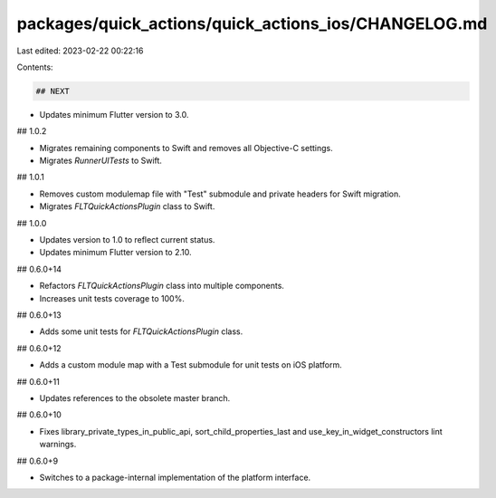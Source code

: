 packages/quick_actions/quick_actions_ios/CHANGELOG.md
=====================================================

Last edited: 2023-02-22 00:22:16

Contents:

.. code-block:: md

    ## NEXT

* Updates minimum Flutter version to 3.0.

## 1.0.2

* Migrates remaining components to Swift and removes all Objective-C settings.
* Migrates `RunnerUITests` to Swift.

## 1.0.1

* Removes custom modulemap file with "Test" submodule and private headers for Swift migration. 
* Migrates `FLTQuickActionsPlugin` class to Swift.

## 1.0.0

* Updates version to 1.0 to reflect current status.
* Updates minimum Flutter version to 2.10.

## 0.6.0+14

* Refactors `FLTQuickActionsPlugin` class into multiple components.
* Increases unit tests coverage to 100%.

## 0.6.0+13

* Adds some unit tests for `FLTQuickActionsPlugin` class.

## 0.6.0+12

* Adds a custom module map with a Test submodule for unit tests on iOS platform.

## 0.6.0+11

* Updates references to the obsolete master branch.

## 0.6.0+10

* Fixes library_private_types_in_public_api, sort_child_properties_last and use_key_in_widget_constructors
  lint warnings.

## 0.6.0+9

* Switches to a package-internal implementation of the platform interface.


